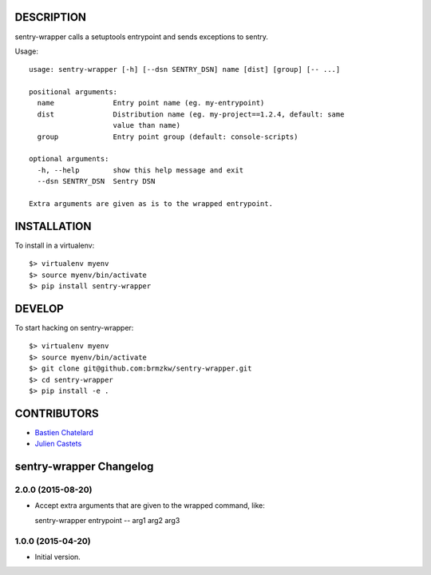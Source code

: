 DESCRIPTION
===========

sentry-wrapper calls a setuptools entrypoint and sends exceptions to sentry.


Usage::

    usage: sentry-wrapper [-h] [--dsn SENTRY_DSN] name [dist] [group] [-- ...]

    positional arguments:
      name              Entry point name (eg. my-entrypoint)
      dist              Distribution name (eg. my-project==1.2.4, default: same
                        value than name)
      group             Entry point group (default: console-scripts)

    optional arguments:
      -h, --help        show this help message and exit
      --dsn SENTRY_DSN  Sentry DSN

    Extra arguments are given as is to the wrapped entrypoint.


INSTALLATION
============

To install in a virtualenv::

    $> virtualenv myenv
    $> source myenv/bin/activate
    $> pip install sentry-wrapper


DEVELOP
=======

To start hacking on sentry-wrapper::

    $> virtualenv myenv
    $> source myenv/bin/activate
    $> git clone git@github.com:brmzkw/sentry-wrapper.git
    $> cd sentry-wrapper
    $> pip install -e .


CONTRIBUTORS
============

* `Bastien Chatelard <https://github.com/bchatelard/>`_
* `Julien Castets <https://github.com/brmzkw/>`_

sentry-wrapper Changelog
========================

2.0.0 (2015-08-20)
------------------

* Accept extra arguments that are given to the wrapped command, like::

  sentry-wrapper entrypoint -- arg1 arg2 arg3

1.0.0 (2015-04-20)
------------------

* Initial version.


